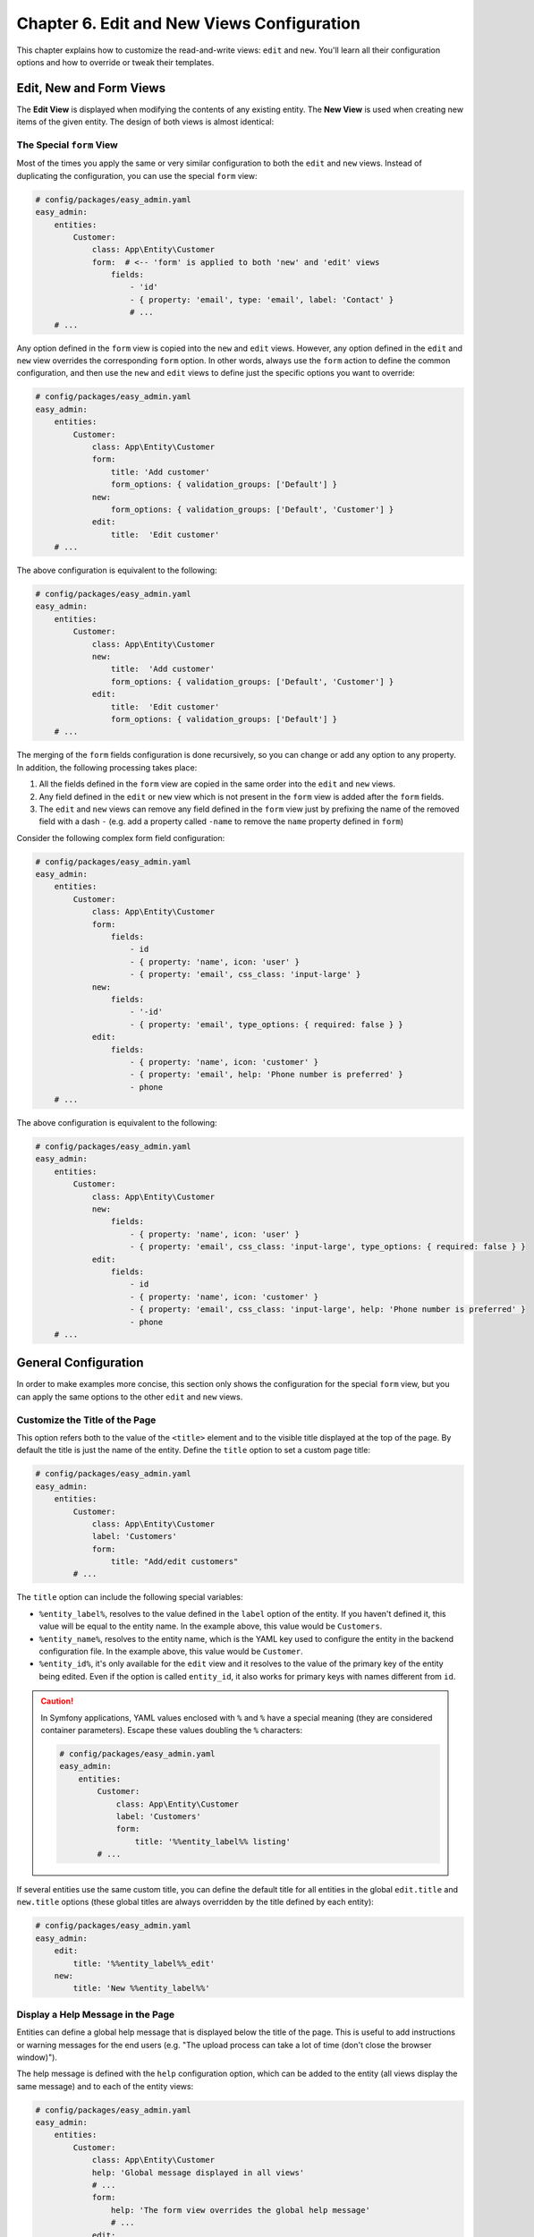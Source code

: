 Chapter 6. Edit and New Views Configuration
===========================================

This chapter explains how to customize the read-and-write views: ``edit`` and
``new``. You'll learn all their configuration options and how to override or
tweak their templates.

Edit, New and Form Views
------------------------

The **Edit View** is displayed when modifying the contents of any existing
entity. The **New View** is used when creating new items of the given entity.
The design of both views is almost identical:

.. image:: ../images/easyadmin-edit-view.png
   :alt: Edit view interface

The Special ``form`` View
~~~~~~~~~~~~~~~~~~~~~~~~~

Most of the times you apply the same or very similar configuration to both the
``edit`` and ``new`` views. Instead of duplicating the configuration, you can
use the special ``form`` view:

.. code-block:: yaml

    # config/packages/easy_admin.yaml
    easy_admin:
        entities:
            Customer:
                class: App\Entity\Customer
                form:  # <-- 'form' is applied to both 'new' and 'edit' views
                    fields:
                        - 'id'
                        - { property: 'email', type: 'email', label: 'Contact' }
                        # ...
        # ...

Any option defined in the ``form`` view is copied into the ``new`` and ``edit``
views. However, any option defined in the ``edit`` and ``new`` view overrides
the corresponding ``form`` option. In other words, always use the ``form``
action to define the common configuration, and then use the ``new`` and ``edit``
views to define just the specific options you want to override:

.. code-block:: yaml

    # config/packages/easy_admin.yaml
    easy_admin:
        entities:
            Customer:
                class: App\Entity\Customer
                form:
                    title: 'Add customer'
                    form_options: { validation_groups: ['Default'] }
                new:
                    form_options: { validation_groups: ['Default', 'Customer'] }
                edit:
                    title:  'Edit customer'
        # ...

The above configuration is equivalent to the following:

.. code-block:: yaml

    # config/packages/easy_admin.yaml
    easy_admin:
        entities:
            Customer:
                class: App\Entity\Customer
                new:
                    title:  'Add customer'
                    form_options: { validation_groups: ['Default', 'Customer'] }
                edit:
                    title:  'Edit customer'
                    form_options: { validation_groups: ['Default'] }
        # ...

The merging of the ``form`` fields configuration is done recursively, so you can
change or add any option to any property. In addition, the following processing
takes place:

1. All the fields defined in the ``form`` view are copied in the same order into
   the ``edit`` and ``new`` views.
2. Any field defined in the ``edit`` or ``new`` view which is not present in the
   ``form`` view is added after the ``form`` fields.
3. The ``edit`` and ``new`` views can remove any field defined in the ``form`` view
   just by prefixing the name of the removed field with a dash ``-`` (e.g. add
   a property called ``-name`` to remove the ``name`` property defined in ``form``)

Consider the following complex form field configuration:

.. code-block:: yaml

    # config/packages/easy_admin.yaml
    easy_admin:
        entities:
            Customer:
                class: App\Entity\Customer
                form:
                    fields:
                        - id
                        - { property: 'name', icon: 'user' }
                        - { property: 'email', css_class: 'input-large' }
                new:
                    fields:
                        - '-id'
                        - { property: 'email', type_options: { required: false } }
                edit:
                    fields:
                        - { property: 'name', icon: 'customer' }
                        - { property: 'email', help: 'Phone number is preferred' }
                        - phone
        # ...

The above configuration is equivalent to the following:

.. code-block:: yaml

    # config/packages/easy_admin.yaml
    easy_admin:
        entities:
            Customer:
                class: App\Entity\Customer
                new:
                    fields:
                        - { property: 'name', icon: 'user' }
                        - { property: 'email', css_class: 'input-large', type_options: { required: false } }
                edit:
                    fields:
                        - id
                        - { property: 'name', icon: 'customer' }
                        - { property: 'email', css_class: 'input-large', help: 'Phone number is preferred' }
                        - phone
        # ...

General Configuration
---------------------

In order to make examples more concise, this section only shows the
configuration for the special ``form`` view, but you can apply the same options
to the other ``edit`` and ``new`` views.

Customize the Title of the Page
~~~~~~~~~~~~~~~~~~~~~~~~~~~~~~~

This option refers both to the value of the ``<title>`` element and to the visible
title displayed at the top of the page. By default the title is just the name of
the entity. Define the ``title`` option to set a custom page title:

.. code-block:: yaml

    # config/packages/easy_admin.yaml
    easy_admin:
        entities:
            Customer:
                class: App\Entity\Customer
                label: 'Customers'
                form:
                    title: "Add/edit customers"
            # ...

The ``title`` option can include the following special variables:

* ``%entity_label%``, resolves to the value defined in the ``label`` option of
  the entity. If you haven't defined it, this value will be equal to the
  entity name. In the example above, this value would be ``Customers``.
* ``%entity_name%``, resolves to the entity name, which is the YAML key used
  to configure the entity in the backend configuration file. In the example
  above, this value would be ``Customer``.
* ``%entity_id%``, it's only available for the ``edit`` view and it resolves to
  the value of the primary key of the entity being edited. Even if the option
  is called ``entity_id``, it also works for primary keys with names different
  from ``id``.

.. caution::

    In Symfony applications, YAML values enclosed with ``%`` and ``%`` have a
    special meaning (they are considered container parameters). Escape these
    values doubling the ``%`` characters:

    .. code-block:: yaml

        # config/packages/easy_admin.yaml
        easy_admin:
            entities:
                Customer:
                    class: App\Entity\Customer
                    label: 'Customers'
                    form:
                        title: '%%entity_label%% listing'
                # ...

If several entities use the same custom title, you can define the default title
for all entities in the global ``edit.title`` and ``new.title`` options (these
global titles are always overridden by the title defined by each entity):

.. code-block:: yaml

    # config/packages/easy_admin.yaml
    easy_admin:
        edit:
            title: '%%entity_label%%_edit'
        new:
            title: 'New %%entity_label%%'

Display a Help Message in the Page
~~~~~~~~~~~~~~~~~~~~~~~~~~~~~~~~~~

Entities can define a global help message that is displayed below the title of
the page. This is useful to add instructions or warning messages for the end
users (e.g. "The upload process can take a lot of time (don't close the browser
window)").

The help message is defined with the ``help`` configuration option, which can be
added to the entity (all views display the same message) and to each of the
entity views:

.. code-block:: yaml

    # config/packages/easy_admin.yaml
    easy_admin:
        entities:
            Customer:
                class: App\Entity\Customer
                help: 'Global message displayed in all views'
                # ...
                form:
                    help: 'The form view overrides the global help message'
                    # ...
                edit:
                    # 'help' is not defined, so the global help message is displayed
                    # ...
                new:
                    # use the null value to not display the inherited global help message
                    help: null
                    # ...
            # ...

Customize the Properties Displayed
~~~~~~~~~~~~~~~~~~~~~~~~~~~~~~~~~~

By default, the ``edit`` and ``new`` views display all the entity properties.
Use the ``fields`` option to explicitly set the properties to display in each
view:

.. code-block:: yaml

    # config/packages/easy_admin.yaml
    easy_admin:
        entities:
            Customer:
                class: App\Entity\Customer
                form:
                    fields: ['firstName', 'lastName', 'phone', 'email']
        # ...

This option is also useful to reorder the form fields, because by default they
are displayed in the same order as defined in the related Doctrine entity.

.. note::

    Fields that represent an association with another entity are displayed as
    ``<select>`` lists. For that reason, you must define the ``__toString()``
    magic method in any entity which is used in a Doctrine relation. Otherwise
    you'll see the following error message:
    ``Catchable Fatal Error: Object of class XY could not be converted to string``

Virtual Properties
..................

The ``fields`` option can also include properties that are not defined in the
Doctrine entities. These properties are called "virtual properties" and the only
requirement is that they must define a *setter* method for them. For example, if
your entity contains a ``setName()`` method but not a ``name`` property, the
``fields`` option can include the ``name`` *virtual property* to set its value.

.. note::

    The values or virtual properties are set using the `PropertyAccess component`_
    from Symfony, which requires to follow a strict syntax for setter names:
    ``set`` + camelized version of the property name. Example: ``name`` ->
    ``setName()``; ``firstName`` -> ``setFirstName()``; ``first_and_last_name`` ->
    ``setFirstAndLastName()``.

Defining Custom Form Options
----------------------------

By default, the forms built to create and edit entities only define the
``data_class`` configuration option:

.. code-block:: php

    $form = $this->createFormBuilder($entity, array(
        'data_class' => 'App\Entity\Customer',
    ))
    -> ...

If you need to pass custom options to the forms, define the ``form_options``
option under the ``edit``, ``new`` or ``form`` options:

.. code-block:: yaml

    # config/packages/easy_admin.yaml
    easy_admin:
        entities:
            Customer:
                class: App\Entity\Customer
                form:
                    form_options: { validation_groups: ['Default', 'my_validation_group'] }
        # ...

The above example makes the backend use the following PHP code to build the form:

.. code-block:: php

    $form = $this->createFormBuilder($entity, array(
        'data_class' => 'App\Entity\Customer',
        'validation_groups' => array('Default', 'my_validation_group'),
    ))
    -> ...

Customize the Form Fields
-------------------------

When form fields are not configured explicitly, the backend renders them with
the most appropriate widget according to their data types. If you prefer to
control their appearance, start by using the extended field configuration:

.. code-block:: yaml

    # config/packages/easy_admin.yaml
    easy_admin:
        entities:
            Customer:
                class: App\Entity\Customer
                form:
                    fields: ['name', { property: 'email', label: 'Contact' }]
        # ...

Instead of using a string to define the property (e.g. ``'email'``) you have to
define a hash with the name of the property (``{ property: 'email' }``) and the
options you want to define for it (``{ ..., label: 'Contact' }``).

If your entity contains lots of properties, consider using the alternative YAML
sequence syntax to improve the legibility of your backend configuration. The
following example is equivalent to the above example:

.. code-block:: yaml

    # config/packages/easy_admin.yaml
    easy_admin:
        entities:
            Customer:
                class: App\Entity\Customer
                form:
                    fields:
                        - name
                        - { property: 'email', label: 'Contact' }
        # ...

These are the options that you can define for each field:

* ``property`` (mandatory): the name of the property to bet set (in ``new`` view)
  or modified (in ``edit`` view). This is the only mandatory option when using
  the extended field configuration format.
* ``label`` (optional): the content displayed in the ``<label>`` element of the
  form field. The default label is the "humanized" version of the property name
  (e.g. ``published`` is displayed as ``Published`` and ``dateOfBirth`` as
  ``Date of birth``).

  If the form field renders a collection of items, the numeric auto-increment
  label of the collection items is hidden by default. If you want to display it,
  set the ``entry_options.label`` option to ``true``:
  ``- { property: '...', type: 'collection', type_options: { entry_options: { label: true } }``
* ``help`` (optional): the help message displayed below the form field. You can
  also define this value via the ``type_options: { help: '...' }`` option.
* ``css_class`` (optional): the CSS class applied to the parent HTML element
  that contains the entire form field. For example, when using the default
  Bootstrap form theme, this value is applied to the ``<div>`` element which
  wraps the label, the widget and the error messages of the field.
* ``permission`` (optional): a string or array defining the role or roles the
  current user must have to see this form field. It's explained later in the
  :ref:`Security permissions <edit-new-security>` section.
* ``type`` (optional): the Symfony Form type used to render this field. In
  addition to its fully qualified class name (e.g.
  ``Symfony\Component\Form\Extension\Core\Type\EmailType``), you can also use
  the short type name (e.g. ``email``) (the map between names and classes is
  done internally by the bundle). The allowed values are:

  * Any of the `Symfony Form types`_.
  * Any of the custom EasyAdmin form types: ``code_editor``, ``file_upload``,
    ``text_editor``, ``easyadmin_autocomplete`` (they are explained later in
    this chapter).
* ``type_options`` (optional), a hash with the options passed to the Symfony
  Form type used to render the field.

The ``type_options`` is the most powerful option because it literally comprises
tens of options suited for each form type:

.. code-block:: yaml

    # config/packages/easy_admin.yaml
    easy_admin:
        entities:
            Customer:
                class: App\Entity\Customer
                form:
                    fields:
                        - 'id'
                        - { property: 'email', type: 'email', type_options: { trim: true } }
                        - { property: 'interests', type_options: { expanded: true, multiple: true } }
                        - { property: 'updated_at', type_options: { widget: 'single_text' } }

Read the `Symfony Form types`_  reference to learn about all the available
options, their usage and allowed values.

.. tip::

    Symfony makes Doctrine relations nullable by default. Instead of adding the
    ``type_options: { required: true }`` option to all those fields, it's simpler
    to add ``@ORM\JoinColumn(nullable=false)`` to the property that defines the
    relation in the entity class.

Formatting Dates and Numbers
----------------------------

Customizing Date and Time Properties
~~~~~~~~~~~~~~~~~~~~~~~~~~~~~~~~~~~~

Unlike the ``list``, ``search`` and ``show`` views, there are no configuration
options to define the date/time format for ``edit`` and ``new`` form fields. You
must use instead the options defined by Symfony's ``DateTimeType``, ``DateType``
and ``TimeType`` types.

For example, to display your dates as a single ``<input>`` text element, define
the ``widget`` form field option (commonly used together with ``format``):

.. code-block:: yaml

    # config/packages/easy_admin.yaml
    easy_admin:
        entities:
            Event:
                edit:
                    fields:
                        - { property: 'startsAt', type_options: { widget: 'single_text' } }
                        # ...

Customizing Numeric Properties
~~~~~~~~~~~~~~~~~~~~~~~~~~~~~~

Similarly, there are no configuration options to define the formatting of the
numeric values for the ``edit`` and ``new`` views. You must use instead the
options defined by Symfony's ``NumberType``, ``IntegerType``, ``MoneyType`` and
``PercentType`` types.

For example, to display a numeric property that stores prices, you can define
the ``currency`` option of the ``MoneyType`` form type:

.. code-block:: yaml

    # config/packages/easy_admin.yaml
    easy_admin:
        entities:
            Product:
                edit:
                    fields:
                        - { property: 'price', type: 'money', type_options: { currency: 'EUR' } }
                        # ...

Custom Doctrine Types
---------------------

When your application defines custom Doctrine DBAL types, you must also define
a custom form type for them before using them as form fields. Imagine that your
application defines a ``UTCDateTime`` type to convert the timezone of datetime
values to UTC before saving them in the database.

If you add that type in a property as follows, you'll get an error message
saying that the ``utcdatetime`` type couldn't be loaded:

.. code-block:: yaml

    # config/packages/easy_admin.yaml
    easy_admin:
        entities:
            Customer:
                class: App\Entity\Customer
                form:
                    fields:
                        - { property: 'createdAt', type: 'utcdatetime' }
                        # ...
        # ...

This problem is solved defining a custom ``utcdatetime`` Form Type. Read the
`How to Create a Custom Form Field Type`_ article to learn how to define
custom form types.

EasyAdmin Form Types
--------------------

In addition to the Symfony Form types, fields can use any of the following types
defined by EasyAdmin.

Autocomplete
~~~~~~~~~~~~

It's similar to Symfony's ``Entity`` type, but the values are loaded on demand
via Ajax requests based on the user's input. This type is useful to improve the
backend performance when a field is related to an entity with lots of database
records:

.. code-block:: yaml

    # config/packages/easy_admin.yaml
    easy_admin:
        entities:
            Product:
                class: App\Entity\Product
                form:
                    fields:
                        - { property: 'category', type: 'easyadmin_autocomplete' }
                        # ...
        # ...

The ``easyadmin_autocomplete`` type configures the class of the related entity
automatically. If you prefer to define it explicitly, do it in the type options:

.. code-block:: yaml

    # ...
    - { property: 'category', type: 'easyadmin_autocomplete', type_options: { class: 'App\Entity\Category' } }

When the user types in an autocomplete field, EasyAdmin performs a fuzzy search
on all the properties of the related entity. This is the same behavior applied
when using the backend search form.

The autocomplete action returns to the browser a JSON array of
``{ id: '...', text: '...' }`` tuples. The ``id`` is used as the form field value
and the ``text`` is the value displayed to the user.

By default, the entity's primary key is used for the ``id`` property and the
``(string) $entity`` conversion is used for the ``text`` property. Therefore,
you must define the ``__toString()`` method in all the entities used in
autocomplete form fields.

If the number of autocomplete suggestions is large, they are paginated to
display a maximum of ``10`` results. Define the ``show.max_results`` option to
change this value (globally or per entity):

.. code-block:: yaml

    # config/packages/easy_admin.yaml
    easy_admin:
        show:
            max_results: 20
        entities:
            Category:
                show:
                    max_results: 5
        # ...

Code Editor
~~~~~~~~~~~

It displays a JavaScript-based editor for source code. It provides advanced
features such as code highlighting and smart indenting.

.. code-block:: yaml

    # config/packages/easy_admin.yaml
    easy_admin:
        entities:
            Server:
                class: App\Entity\Server
                form:
                    fields:
                        - { property: 'config', type: 'code_editor', language: 'nginx' }
                        # ...
        # ...

This type defines the following configuration options:

* ``height``: the initial height of code blocks is the same as their contents
  and it grows automatically as you add more contents. This option, which must
  be an integer, sets the height of the code block element in pixels. If
  contents don't fit, a scrollbar is displayed.
* ``language``: sets the programming language used for the syntax highlighting
  of the code (the language can't be autodetected from the contents). The available
  languages are: ``css``, ``dockerfile``, ``js`` (equivalent to ``javascript``),
  ``markdown``, ``nginx``, ``php``, ``shell``, ``sql``, ``twig``, ``xml``,
  ``yaml-frontmatter`` (used in some blogs, CMS systems and static site
  generators), ``yaml``.
* ``tab_size``: an integer (default: ``4``) that defines the indention size (no
  matter if the code uses white spaces or tabs).
* ``indent_with_tabs``: if this boolean option is set to ``true``, code is
   indented with real tabs instead of white spaces (default: ``false``).

.. code-block:: yaml

    # config/packages/easy_admin.yaml
    easy_admin:
        entities:
            ExamQuestion:
                class: App\Entity\ExamQuestion
                form:
                    fields:
                        - { property: 'question', type: 'code_editor', language: 'yaml', height: 150, tab_size: 4 }
                        - { property: 'codeSample', type: 'code_editor', language: 'php', height: 600, tab_size: 2 }
                        # ...
        # ...

File Upload
~~~~~~~~~~~

It displays an advanced file upload widget which supports single and multiple
uploads, deleting files, etc.

.. code-block:: yaml

    # config/packages/easy_admin.yaml
    easy_admin:
        entities:
            User:
                class: App\Entity\User
                form:
                    fields:
                        - { property: 'photo', type: 'file_upload' }
                        # ...
        # ...

This type defines the following configuration options:

* ``upload_dir``: (optional; default ``public/uploads/files/``) a string with
  the path to the directory where the files are uploaded. If the value doesn't
  start with a directory separator (e.g. ``/var/sites/uploads``), it's considered
  relative to the ``kernel.project_dir`` value;
* ``download_path``: (optional) a PHP callable that returns the relative path
  where assets can be downloaded. For example, if ``upload_dir`` is ``public/contracts/``,
  this option would be ``contracts/`` and the public asset URL would be
  ``https://example.com/contracts/filename.extension``. Overriding this option is
  useful in complex scenarios such as when uploading files to a cloud service which
  creates special URLs to access to assets;
* ``upload_filename``: (optional; by default the original name is used) if defined,
  this string is the pattern used to rename the uploaded file. You can also pass a
  PHP callable to use some logic to generate the new file name. Example of a
  file name pattern: ``[year]/[month]/[day]/[slug]-[contenthash].[extension]``.
  The available placeholders in the pattern are:

  * ``[contenthash]``, the SHA1 hash of the entire file contents;
  * ``[day]``, the current day of the month with leading zeros (e.g. ``07``);
  * ``[extension]``, the guessed extension for the uploaded file (it can be
    different from the original file extension);
  * ``[month]``, the current month number with leading zeros (e.g. March = ``03``);
  * ``[name]``, the original file name without the extension;
  * ``[randomhash]``, an alphanumeric random string;
  * ``[slug]``, the slug of the original file name (i.e. the name is lower cased
    and any non-ASCII letter or number is removed);
  * ``[timestamp]``, the current timestamp;
  * ``[uuid]``, a random UUID v4 value;
  * ``[year]``, the current year with 4 digits (e.g. ``2020``).

* ``allow_add``: (optional, default = ``true``) a boolean value which is only
  used when the ``multiple`` option is ``true``. If set to ``false``, when you
  upload new files, all the previous files are deleted. If set to ``true``, the
  new files are added to the list of previously uploded files;
* ``allow_delete``: (optional, default ``true``) a boolean value indicating if
  uploaded files can be deleted directly in the edit/new form;
* ``multiple``: (optional, default ``false``) a boolean value indicating if
  it's allowed to upload more than one file;
* ``upload_new``: (optional) a PHP callable used to move the uploaded file/s to
  its final destination. By default it's just ``$file->move($uploadDir, $fileName)``.
  It's useful in complex scenarios such as moving the files to some cloud service;
* ``upload_delete``: (optional) a PHP callable to delete the uploaded file/s.
  By default it's just ``unlink($file->getPathname())``. It's useful in complex
  scenarios such as performing some tasks before/after deleting files or when you
  also need to delete the file from other locations (e.g. cloud services).
* ``upload_validate``: (optional) a PHP callable used to validate the uploaded files
  before moving them to their final destination. By default it checks duplicated
  files and renames them. It's useful in complex scenarios such as validating
  files that will be moved to some cloud service.

This form type uses a `form data transformer`_ to manage the file resource to
file path conversion. This means that only the file path/s is/are stored in the
entity property and not the entire file/s contents. In other words, your file
upload property should be a varchar/string/text property and not a binary blob.

.. _form-type-text-editor:

Text Editor
~~~~~~~~~~~

It displays a JavaScript-based WYSIWYG text editor based on the popular
`Trix editor`_. You don't need to install any external dependencies because
EasyAdmin includes them dynamically when needed. The result of editing the
contents is stored as HTML in the given property:

.. code-block:: yaml

    # config/packages/easy_admin.yaml
    easy_admin:
        entities:
            ExamQuestion:
                class: App\Entity\BlogPost
                form:
                    fields:
                        - { property: 'content', type: 'text_editor' }
                        # ...
        # ...

This field does not define any configuration option. It has been designed to
provide the most commonly needed formatted options. If this doesn't fit your
needs, you can :doc:`integrate the popular CKEditor text editor with EasyAdmin </integration/ivoryckeditorbundle>`.

.. _edit-new-advanced-form-design:

Advanced Form Design
--------------------

Selecting the Form Theme
~~~~~~~~~~~~~~~~~~~~~~~~

By default, forms are displayed using a proprietary form theme compatible with
the Bootstrap 4 CSS framework.

.. image:: ../images/easyadmin-new-view.png
   :alt: Default form style

The form style can be changed with the ``form_theme`` design option:

.. code-block:: yaml

    # config/packages/easy_admin.yaml
    easy_admin:
        design:
            # ...

            # this is the default form theme used by backends
            form_theme: '@EasyAdmin/form/bootstrap_4.html.twig'

            # you can use your own form theme
            form_theme: '@App/form/custom_layout.html.twig'

            # you can also define an array of form themes to use all of them
            form_theme:
                - 'admin/form/custom_layout.html.twig'
                - 'form_div_layout.html.twig'
                - '@EasyAdmin/form/bootstrap_4.html.twig'

Customizing the Form Fields
~~~~~~~~~~~~~~~~~~~~~~~~~~~

Unlike the properties displayed on the ``list``, ``search`` and ``show`` views,
you can't easily override the template fragment used to render each form field.
Instead, EasyAdmin forms follow the same mechanism defined by Symfony to
`customize individual form fields`_.

Imagine a form field where you want to include a ``<a>`` element that links to
additional information. If the field is called ``title`` and belongs to a
``Product`` entity, the configuration would look like this:

.. code-block:: yaml

    # config/packages/easy_admin.yaml
    easy_admin:
        # ...
        entities:
            Product:
                class: App\Entity\Product
                form:
                    fields:
                        - { property: title, type_options: { block_name: 'custom_title' } }
                        # ...

The next step is to define the template fragment used by that field, which
requires to know the `form fragment naming rules`_ defined by Symfony:

.. code-block:: twig

    {# templates/admin/form.html.twig #}
    {% block _product_custom_title_widget %}
        {# ... #}
        <a href="...">More information</a>
    {% endblock %}

Finally, add this custom theme to the list of themes used to render backend forms:

.. code-block:: yaml

    # config/packages/easy_admin.yaml
    easy_admin:
        # ...
        design:
            form_theme:
                - '@EasyAdmin/form/bootstrap_4.html.twig'
                # the following Twig template can be located anywhere in the application.
                # it can also be added to the twig.form_themes option to use it in the
                # entire application, not only the backend
                - 'admin/form.html.twig'

Customizing the Form Layout
~~~~~~~~~~~~~~~~~~~~~~~~~~~

The default form layout is pretty basic: fields are displayed in the same order
they were defined and they span the full browser window width. However, forms
can also include special design elements (tabs, groups, sections) to create
more advanced layouts.

Form Sections
.............

This design element helps you divide a long form into different sections using
a subtle line. They are defined with elements of type ``section``:

.. code-block:: yaml

    # config/packages/easy_admin.yaml
    easy_admin:
        # ...
        entities:
            Customer:
                class: App\Entity\Customer
                form:
                    fields:
                        - id
                        - { type: 'section', label: 'User Details' }
                        - name
                        - surname
                        - { type: 'section', label: 'Contact information', icon: 'phone',
                            help: 'Phone number is preferred' }
                        - email
                        - phoneNumber

The configurable options of this element are:

* ``label`` (optional, ``string``), leave it empty if you only want to display
  a separator line.
* ``icon`` (optional, ``string``), the name of the FontAwesome icon without the
  ``fa-`` prefix (e.g. don't use ``fa fa-user`` or ``fa-user`` but ``user``).
* ``css_class`` (optional, ``string``), you can apply multiple classes separating
  them with white spaces.
* ``help`` (optional, ``string``), text displayed to describe the form section
  or display helpful messages. It can include HTML elements.

A form that includes sections is still displayed as a single form that spans
the entire available width. Multi-column forms are created with "groups"
as explained below.

.. image:: ../images/easyadmin-form-section.png
   :alt: A form using sections to separate its fields

Form Groups
...........

This element groups one or more fields using ``<fieldset>`` elements and
displays them separately from the rest of the form fields. It's useful to create
multi-column forms and to create very advanced layouts. They are defined with
elements of type ``group``:

.. code-block:: yaml

    # config/packages/easy_admin.yaml
    easy_admin:
        entities:
            Customer:
                class: App\Entity\Customer
                form:
                    fields:
                        - { type: 'group', columns: 4, label: 'Basic information' }
                        - id
                        - name
                        - surname
                        - { type: 'group', label: 'Contact information', icon: 'phone', columns: 6 }
                        - email
                        - phoneNumber

.. image:: ../images/easyadmin-form-group.png
   :alt: A form using groups to separate its fields

The configurable options of this element are:

* ``label`` (optional, ``string``), leave it empty if you only want to display
  a the ``<fieldset>`` without the ``<legend>`` element.
* ``icon`` (optional, ``string``), the name of the FontAwesome icon without the
  ``fa-`` prefix (e.g. don't use ``fa fa-user`` or ``fa-user`` but ``user``).
* ``css_class`` (optional, ``string``), you can apply multiple classes separating
  them with white spaces.
* ``columns`` (optional, ``integer``), the number of columns that spans this
  form group. The default value is ``12``, which spans the whole row. Ideal to
  display complex forms as multi-column forms.
* ``help`` (optional, ``string``), text displayed to describe the form group
  or display helpful messages. It can include HTML elements.

.. tip::

    Because of the way CSS works, when creating multi-column forms is common to
    have ugly gaps between some rows and columns. Use the ``.w-100`` CSS class
    provided by Bootstrap 4 to force the form group to be displayed in a new row:

    .. code-block:: yaml

        # ...
        - { type: 'group', css_class: 'w-100 ...' }

    This solves most of the issues, but sometimes you might be forced to also
    reorder the form group positions.

Form Tabs
.........

This element groups one or more fields and displays them in a separate tab. You
can combine it with the other elements (tabs can contain groups, but no the other
way around) to create clean interfaces when forms contains lots of fields. They
are defined with elements of type ``tab``:

.. code-block:: yaml

    # config/packages/easy_admin.yaml
    easy_admin:
        entities:
            User:
                class: App\Entity\User
                form:
                    fields:
                        - { type: 'tab' , label: 'Basic Information' }
                        - id
                        - name
                        - surname
                        - { type: 'tab', label: 'Contact Information', icon: 'phone' }
                        - email
                        - phone

.. image:: ../images/easyadmin-form-tabs.png
   :alt: A form using tabs to separate its fields

The configurable options of this element are:

* ``label`` (mandatory, ``string``), displayed as the clickable name of the tab.
* ``icon`` (optional, ``string``), the name of the FontAwesome icon without the
  ``fa-`` prefix (e.g. don't use ``fa fa-user`` or ``fa-user`` but ``user``).
* ``css_class`` (optional, ``string``), you can apply multiple classes separating
  them with white spaces.
* ``help`` (optional, ``string``), text displayed to describe the form tab
  or display helpful messages. It can include HTML elements.

Design elements can be combined to display sections inside groups and create
advanced layouts:

.. image:: ../images/easyadmin-form-complex-layout.png
   :alt: A complex form layout combining sections and groups

Advanced Design Configuration
-----------------------------

The previous sections explain how to customize the design of the forms and their
fields using Symfony's Form component features. EasyAdmin also lets you
customize the entire ``edit`` and ``new`` views, similar to how the other
views (``list``, ``show``, etc.) are customized.

EasyAdmin defines several Twig templates to create its interface. These are the
templates related to ``edit`` and ``new`` views:

.. _default-templates:

* ``@EasyAdmin/default/layout.html.twig``, the common layout that decorates the
  rest of the main templates;
* ``@EasyAdmin/default/new``, renders the page where new entities are created;
* ``@EasyAdmin/default/edit``, renders the page where entity contents are edited;

.. note::

    The special ``form`` view doesn't have a template associated. The template
    configured for ``form`` will be used for both ``edit`` and ``new`` unless
    they override that template in their own configuration.

Depending on your needs, there are several customization options:

1) Override the default EasyAdmin templates using Symfony's overriding mechanism.
   Useful to add or change minor things in the default interface.
2) Use your own templates to display the edit/new views and all their elements.
   Useful if you want to customize the interface entirely.

Overriding the Default Templates Using Symfony's Mechanism
~~~~~~~~~~~~~~~~~~~~~~~~~~~~~~~~~~~~~~~~~~~~~~~~~~~~~~~~~~

Symfony allows to `override any part of third-party bundles`_. To override one
of the default EasyAdmin templates, create a new template inside
``templates/bundles/EasyAdminBundle/default/`` with the same path as the
template to override. Example:

::

    your-project/
    ├─ ...
    └─ templates/
       └─ bundles/
          └─ EasyAdminBundle/
             └─ default/
                ├─ new.html.twig
                └─ edit.html.twig

.. tip::

    Add an empty ``{{ dump() }}`` call in your custom templates to know which
    variables are passed to them by EasyAdmin.

Instead of creating the new templates from scratch, you can extend from the
original templates and change only the parts you want to override. However, you
must use a special syntax inside ``extends`` to avoid an infinite loop:

.. code-block:: twig

    {# templates/bundles/EasyAdminBundle/default/layout.html.twig #}

    {# DON'T DO THIS: it will cause an infinite loop #}
    {% extends '@EasyAdmin/default/layout.html.twig' %}

    {# DO THIS: the '!' symbol tells Symfony to extend from the original template #}
    {% extends '@!EasyAdmin/default/layout.html.twig' %}

    {% block sidebar %}
        {# ... #}
    {% endblock %}

Using your Own Templates to Display the edit/new Views
~~~~~~~~~~~~~~~~~~~~~~~~~~~~~~~~~~~~~~~~~~~~~~~~~~~~~~

Add the ``templates`` option (globally or only to some entities) to define the
path of the Twig template used to render each part of the interface:

.. code-block:: yaml

    # config/packages/easy_admin.yaml
    easy_admin:
        design:
            # these custom templates are applied to all entities
            templates:
                edit: 'admin/custom_edit_form.html.twig'
        entities:
            Customer:
                # ...
                # these custom templates are only applied to this entity and
                # they override any global template defined in 'design.templates'
                templates:
                    edit: 'admin/customer/edit.html.twig'
                    new: 'admin/customizations/customer_new.html.twig'

The name of the config option matches the name of the template files inside
``src/Resources/views/`` (e.g. ``layout``, ``edit``, ``new``, etc.) The value of
the options can be any valid Twig template path.

.. tip::

    Add an empty ``{{ dump() }}`` call in your custom templates to know which
    variables are passed to them by EasyAdmin.

Instead of creating the new templates from scratch, you can extend from the
original templates and change only the parts you want to override. Suppose you
only want to change the way titles are displayed on the ``new`` view. To do so,
create the following ``new.html.twig`` template extending from the default one
and override only the ``content_title`` Twig block:

.. code-block:: twig

    {# templates/admin/new.html.twig #}
    {% extends '@EasyAdmin/default/new.html.twig' %}

    {% block content_title %}
        {# ... customize the content title ... #}
    {% endblock %}

.. _edit-new-security:

Security and Permissions
------------------------

The ``permission`` option of each property allows to hide the associated form
field depending on the current user roles:

.. code-block:: yaml

    # config/packages/easy_admin.yaml
    easy_admin:
        entities:
            Product:
                edit:
                    fields:
                        # all users will see the first three form fields
                        - name
                        - price
                        - stock

                        # only users with this role will see this form field
                        - { property: 'taxRate', permission: 'ROLE_ADMIN' }

                        # this form field will only be displayed for users with one of these roles
                        # (or all of them, depending on your Symfony app configuration)
                        # (see https://symfony.com/doc/current/security/access_control.html#access-enforcement)
                        - { property: 'comission', permission: ['ROLE_SALES', 'ROLE_ADMIN'] }
        # ...

You can also restrict which items can users create and/or edit with the
``item_permission`` option. The role or roles defined in that option are passed
to the ``is_granted($roles, $item)`` function to decide if the current user can
create/edit the given item:

.. code-block:: yaml

    # config/packages/easy_admin.yaml
    easy_admin:
        edit:
            # optionally you can define a global permission applied to all entities
            # each entity can later override this by defining their own item_permission option
            item_permission: 'ROLE_ADMIN'

        entities:
            Product:
                edit:
                    # set this option to an empty string or array to unset the global permission for this entity
                    item_permission: ''
            Employees:
                edit:
                    # this completely overrides the global option (both options are not merged)
                    item_permission: ['ROLE_SUPER_ADMIN', 'ROLE_HUMAN_RESOURCES']
        # ...

If the user doesn't have permission they will see an appropriate error message
(and you'll see a detailed error message in the application logs).

.. tip::

    Combine the ``item_permission`` option with custom `Symfony security voters`_
    to better decide if the current user can see any given item.

.. _`How to Create a Custom Form Field Type`: https://symfony.com/doc/current/cookbook/form/create_custom_field_type.html
.. _`Symfony Form types`: https://symfony.com/doc/current/reference/forms/types.html
.. _`PropertyAccess component`: https://symfony.com/doc/current/components/property_access.html
.. _`customize individual form fields`: https://symfony.com/doc/current/form/form_customization.html#how-to-customize-an-individual-field
.. _`form fragment naming rules`: https://symfony.com/doc/current/form/form_themes.html#form-template-blocks
.. _`override any part of third-party bundles`: https://symfony.com/doc/current/bundles/override.html
.. _`Trix editor`: https://trix-editor.org/
.. _`Symfony security voters`: https://symfony.com/doc/current/security/voters.html
.. _`form data transformer`: https://symfony.com/doc/current/form/data_transformers.html

-----

Next chapter: :doc:`actions-configuration`
